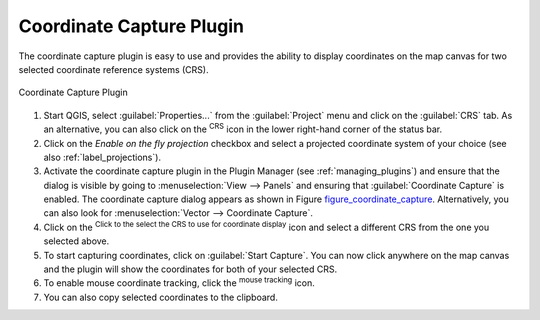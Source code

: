 .. only:: html

   |updatedisclaimer|

.. _coordcapt:

Coordinate Capture Plugin
=========================

The coordinate capture plugin is easy to use and provides the ability to display
coordinates on the map canvas for two selected coordinate reference systems (CRS).

.. _figure_coordinate_capture:

.. figure:: img/coordinate_capture_dialog.png
   :align: center

   Coordinate Capture Plugin

#. Start QGIS, select :guilabel:`Properties...` from the :guilabel:`Project`
   menu and click on the :guilabel:`CRS` tab. As an alternative, you can also
   click on the |crs| :sup:`CRS` icon in the lower
   right-hand corner of the status bar.
#. Click on the |checkbox| `Enable on the fly projection` checkbox and select
   a projected coordinate system of your choice (see also :ref:`label_projections`).
#. Activate the coordinate capture plugin in the Plugin Manager (see
   :ref:`managing_plugins`) and ensure that the dialog is visible by going to
   :menuselection:`View --> Panels` and ensuring that |checkbox|
   :guilabel:`Coordinate Capture` is enabled. The coordinate capture dialog
   appears as shown in Figure figure_coordinate_capture_. Alternatively,
   you can also look for :menuselection:`Vector --> Coordinate Capture`.
#. Click on the |geographic| :sup:`Click to the select the CRS to use for
   coordinate display` icon and select a different CRS from the one you selected
   above.
#. To start capturing coordinates, click on :guilabel:`Start Capture`. You can now
   click anywhere on the map canvas and the plugin will show the coordinates for
   both of your selected CRS.
#. To enable mouse coordinate tracking, click the |tracking| :sup:`mouse tracking`
   icon.
#. You can also copy selected coordinates to the clipboard.



.. Substitutions definitions - AVOID EDITING PAST THIS LINE
   This will be automatically updated by the find_set_subst.py script.
   If you need to create a new substitution manually,
   please add it also to the substitutions.txt file in the
   source folder.

.. |checkbox| image:: /static/common/checkbox.png
   :width: 1.3em
.. |crs| image:: /static/common/CRS.png
   :width: 1.5em
.. |geographic| image:: /static/common/geographic.png
.. |tracking| image:: /static/common/tracking.png
   :width: 1.5em
.. |updatedisclaimer| replace:: :disclaimer:`Docs in progress for 'QGIS testing'. Visit https://docs.qgis.org/3.4 for QGIS 3.4 docs and translations.`
